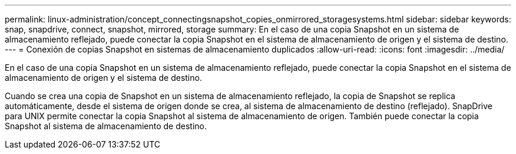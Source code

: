 ---
permalink: linux-administration/concept_connectingsnapshot_copies_onmirrored_storagesystems.html 
sidebar: sidebar 
keywords: snap, snapdrive, connect, snapshot, mirrored, storage 
summary: En el caso de una copia Snapshot en un sistema de almacenamiento reflejado, puede conectar la copia Snapshot en el sistema de almacenamiento de origen y el sistema de destino. 
---
= Conexión de copias Snapshot en sistemas de almacenamiento duplicados
:allow-uri-read: 
:icons: font
:imagesdir: ../media/


[role="lead"]
En el caso de una copia Snapshot en un sistema de almacenamiento reflejado, puede conectar la copia Snapshot en el sistema de almacenamiento de origen y el sistema de destino.

Cuando se crea una copia de Snapshot en un sistema de almacenamiento reflejado, la copia de Snapshot se replica automáticamente, desde el sistema de origen donde se crea, al sistema de almacenamiento de destino (reflejado). SnapDrive para UNIX permite conectar la copia Snapshot al sistema de almacenamiento de origen. También puede conectar la copia Snapshot al sistema de almacenamiento de destino.
